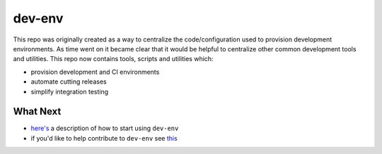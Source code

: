 dev-env
=======

|Maintained| |MIT license| |PythonVersions| |status| |PyPI|
|Requirements| |Build Status| |docker-simonsdave/xenial-dev-env|

This repo was originally created as a way to centralize the
code/configuration used to provision development environments. As time
went on it became clear that it would be helpful to centralize other
common development tools and utilities. This repo now contains tools,
scripts and utilities which:

-  provision development and CI environments
-  automate cutting releases
-  simplify integration testing

What Next
---------

-  `here's <https://github.com/simonsdave/dev-env/tree/release-0.5.7/docs/using.md>`__
   a description of how to start using ``dev-env``
-  if you'd like to help contribute to ``dev-env`` see
   `this <https://github.com/simonsdave/dev-env/tree/release-0.5.7/docs/contributing.md>`__

.. |Maintained| image:: https://img.shields.io/maintenance/yes/2018.svg?style=flat
.. |MIT license| image:: http://img.shields.io/badge/license-MIT-brightgreen.svg
   :target: http://opensource.org/licenses/MIT
.. |PythonVersions| image:: https://img.shields.io/pypi/pyversions/dev-env.svg?style=flat
.. |status| image:: https://img.shields.io/pypi/status/dev-env.svg?style=flat
.. |PyPI| image:: https://img.shields.io/pypi/v/dev-env.svg?style=flat
   :target: https://pypi.python.org/pypi/dev-env
.. |Requirements| image:: https://requires.io/github/simonsdave/dev-env/requirements.svg?branch=release-0.5.7
   :target: https://requires.io/github/simonsdave/dev-env/requirements/?branch=release-0.5.7
.. |Build Status| image:: https://travis-ci.org/simonsdave/dev-env.svg?branch=release-0.5.7
   :target: https://travis-ci.org/simonsdave/dev-env
.. |docker-simonsdave/xenial-dev-env| image:: https://img.shields.io/badge/docker-simonsdave%2Fxenial%20dev%20env-blue.svg
   :target: https://hub.docker.com/r/simonsdave/xenial-dev-env/
